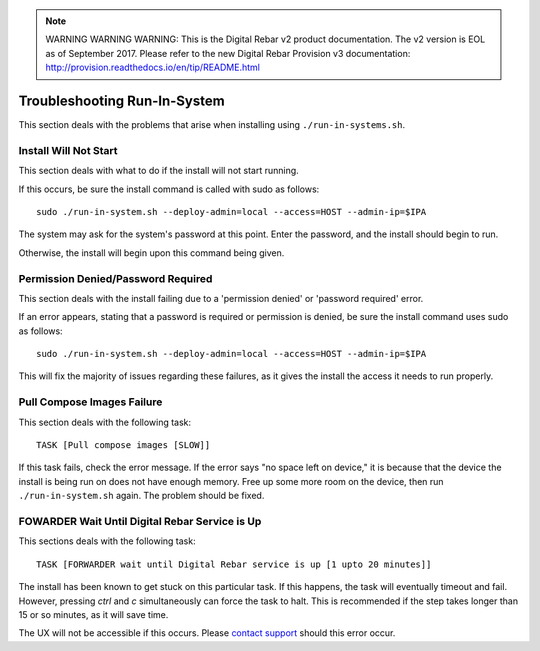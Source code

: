 
.. note:: WARNING WARNING WARNING:  This is the Digital Rebar v2 product documentation.  The v2 version is EOL as of September 2017.  Please refer to the new Digital Rebar Provision v3 documentation:  http:\/\/provision.readthedocs.io\/en\/tip\/README.html

.. index::
	pair: Run-in-System; Troubleshooting

.. _troubleshoot_run_in_system:

Troubleshooting Run-In-System
-----------------------------

This section deals with the problems that arise when installing using ``./run-in-systems.sh``.

Install Will Not Start
======================
This section deals with what to do if the install will not start running.

If this occurs, be sure the install command is called with sudo as follows::

	sudo ./run-in-system.sh --deploy-admin=local --access=HOST --admin-ip=$IPA

The system may ask for the system's password at this point. Enter the password, and the install should begin to run.

Otherwise, the install will begin upon this command being given.

Permission Denied/Password Required
===================================
This section deals with the install failing due to a 'permission denied' or 'password required' error.


If an error appears, stating that a password is required or permission is denied, be sure the install command uses sudo as follows::
	
	sudo ./run-in-system.sh --deploy-admin=local --access=HOST --admin-ip=$IPA

This will fix the majority of issues regarding these failures, as it gives the install the access it needs to run properly.


Pull Compose Images Failure
===========================
This section deals with the following task::

	TASK [Pull compose images [SLOW]]

If this task fails, check the error message. If the error says "no space left on device," it is because that the device the install is being run on does not have enough memory. Free up some more room on the device, then run ``./run-in-system.sh`` again. The problem should be fixed. 

.. index::
	TODO; FOWARDER wait timeout solution

FOWARDER Wait Until Digital Rebar Service is Up
===============================================
This sections deals with the following task::

	TASK [FORWARDER wait until Digital Rebar service is up [1 upto 20 minutes]]

The install has been known to get stuck on this particular task. If this happens, the task will eventually timeout and fail. However, pressing `ctrl` and `c` simultaneously can force the task to halt. This is recommended if the step takes longer than 15 or so minutes, as it will save time.

The UX will not be accessible if this occurs. Please `contact support <https://gitter.im/digitalrebar/core?utm_source=badge&utm_medium=badge&utm_campaign=pr-badge&utm_content=badge>`_ should this error occur.
